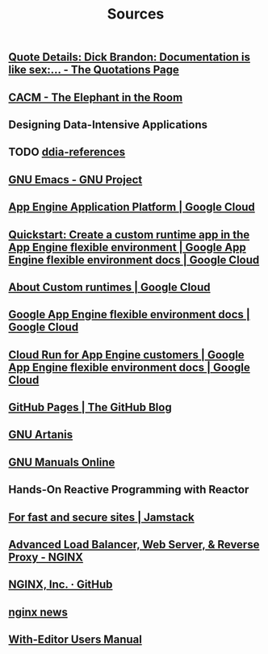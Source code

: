 #+TITLE: Sources

** [[http://www.quotationspage.com/quote/22731.html][Quote Details: Dick Brandon: Documentation is like sex:... - The Quotations Page]]
:PROPERTIES:
:CUSTOM_ID: brandon-quote
:END:
** [[https://cacm.acm.org/magazines/2023/2/268948-the-elephant-in-the-room/abstract][CACM - The Elephant in the Room]]
:PROPERTIES:
:CUSTOM_ID: cacm-elephant
:END:
** Designing Data-Intensive Applications
:PROPERTIES:
:CUSTOM_ID: ddia
:END:
** TODO [[https://github.com/ept/ddia-references][ddia-references]]
:PROPERTIES:
:CUSTOM_ID: ddia-references
:IN:       [[#src-ddia][Designing Data-Intensive Applications]]
:END:
** [[https://www.gnu.org/software/emacs/#Manuals][GNU Emacs - GNU Project]]
:PROPERTIES:
:CUSTOM_ID: emacs
:END:
** [[https://cloud.google.com/appengine][App Engine Application Platform | Google Cloud]]
:PROPERTIES:
:CUSTOM_ID: gae
:IN:       github_blog_rebase_9
:END:
** [[https://cloud.google.com/appengine/docs/flexible/custom-runtimes/create-app][Quickstart: Create a custom runtime app in the App Engine flexible environment  |  Google App Engine flexible environment docs  |  Google Cloud]]
:PROPERTIES:
:CUSTOM_ID: gae-custom-quickstart
:IN:       gae-flexible
:END:
** [[https://cloud.google.com/appengine/docs/flexible/custom-runtimes/about-custom-runtimes][About Custom runtimes | Google Cloud]]
:PROPERTIES:
:CUSTOM_ID: gae-custom
:IN:       gae-flexible
:END:
** [[https://cloud.google.com/appengine/docs/flexible][Google App Engine flexible environment docs | Google Cloud]]
:PROPERTIES:
:CUSTOM_ID: gae-flexible
:IN:  gae
:END:
** [[https://cloud.google.com/appengine/docs/flexible/cloud-run-for-gae-customers][Cloud Run for App Engine customers | Google App Engine flexible environment docs | Google Cloud]]
:PROPERTIES:
:CUSTOM_ID: gae-cloud-run
:IN:       gae-flexible
:END:
** [[https://github.blog/2008-12-18-github-pages][GitHub Pages | The GitHub Blog]]
:PROPERTIES:
:CUSTOM_ID: github_blog_pages
:IN:       github_blog
:END:
** [[https://www.gnu.org/software/artanis][GNU Artanis]]
:PROPERTIES:
:CUSTOM_ID: gnuartanis
:IN:       gnumanuals
:END:
** [[https://www.gnu.org/manual][GNU Manuals Online]]
:PROPERTIES:
:CUSTOM_ID: gnumanuals
:IN: [[#gnucoreutils_manual]]
:END:
** Hands-On Reactive Programming with Reactor
:PROPERTIES:
:CUSTOM_ID: hands-on-reactor
:END:
** [[https://jamstack.org/][For fast and secure sites | Jamstack]]
:PROPERTIES:
:CUSTOM_ID: jamstack
:END:
** [[https://www.nginx.com/][Advanced Load Balancer, Web Server, & Reverse Proxy - NGINX]]
:PROPERTIES:
:CUSTOM_ID: nginx
:END:
** [[https://github.com/nginxinc/][NGINX, Inc. · GitHub]]
:PROPERTIES:
:CUSTOM_ID: nginx-github
:END:
** [[https://nginx.org/][nginx news]]
:PROPERTIES:
:IN:       nginx-github
:CUSTOM_ID: nginx-oss
:END:
** [[info:with-editor#Top][With-Editor Users Manual]]
:PROPERTIES:
:CUSTOM_ID: with-editor-info
:END:
